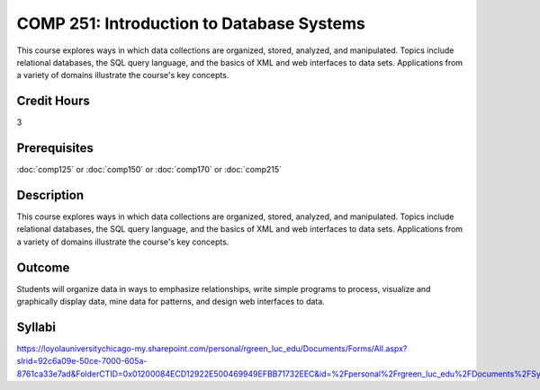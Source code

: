 .. index:: introduction to database systems
   database systems

COMP 251: Introduction to Database Systems 
==========================================

This course explores ways in which data collections are organized, stored, analyzed, and manipulated. Topics include relational databases, the SQL query language, and the basics of XML and web interfaces to data sets. Applications from a variety of domains illustrate the course's key concepts.

Credit Hours
-----------------------

3

Prerequisites
------------------------------

:doc:`comp125` or :doc:`comp150` or :doc:`comp170` or :doc:`comp215`

Description
---------------------------

This course explores ways in which data collections are organized, stored,
analyzed, and manipulated. Topics include relational databases, the SQL query
language, and the basics of XML and web interfaces to data sets. Applications
from a variety of domains illustrate the course's key concepts.

Outcome
----------------------

Students will organize data in ways to emphasize relationships,
write simple programs to process, visualize and graphically display data, mine
data for patterns, and design web interfaces to data.

Syllabi
----------------------

https://loyolauniversitychicago-my.sharepoint.com/personal/rgreen_luc_edu/Documents/Forms/All.aspx?slrid=92c6a09e-50ce-7000-605a-8761ca33e7ad&FolderCTID=0x01200084ECD12922E500469949EFBB71732EEC&id=%2Fpersonal%2Frgreen_luc_edu%2FDocuments%2FSyllabi%2FCOMP%20251
